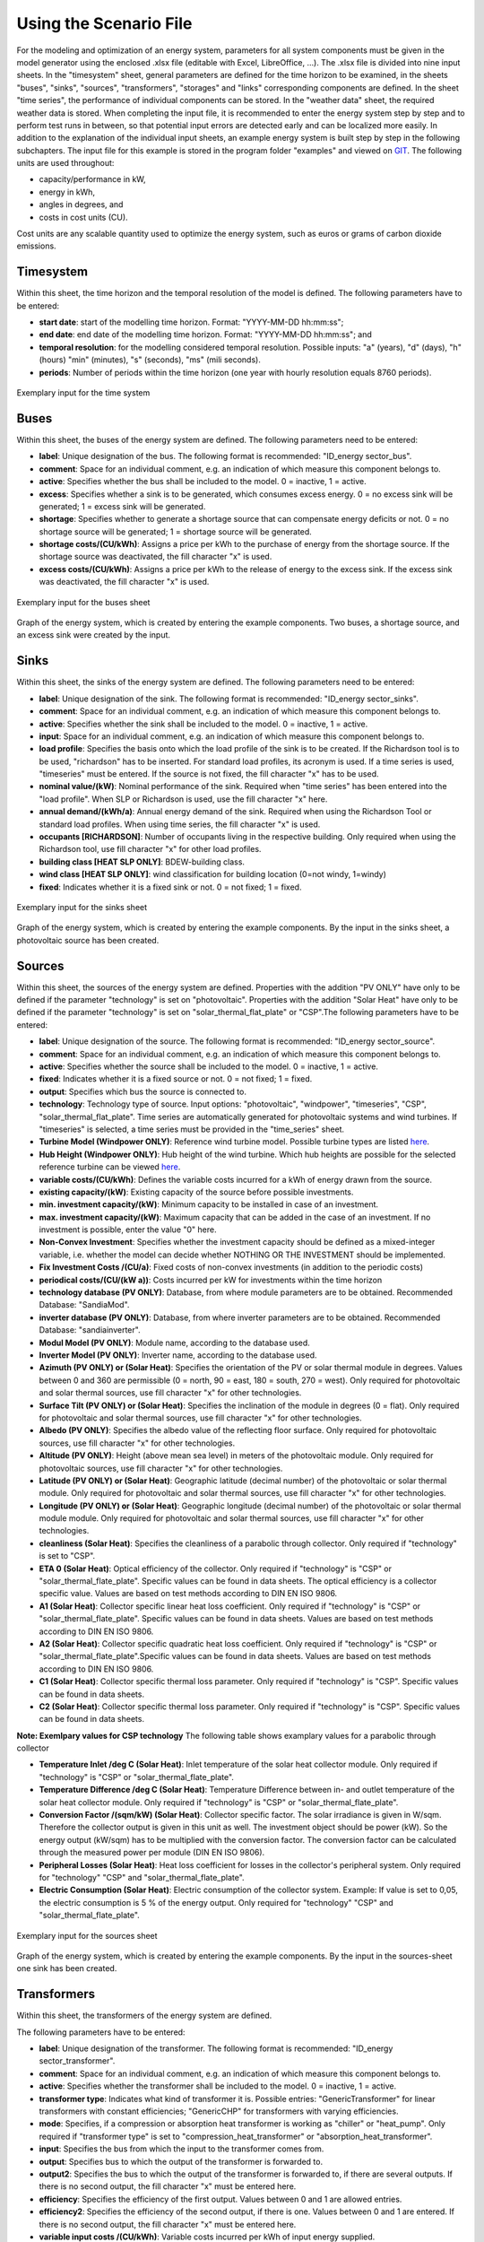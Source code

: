 Using the Scenario File
*************************************************

For the modeling and optimization of an energy system, parameters for all system components must be given in the model 
generator using the enclosed .xlsx file (editable with Excel, LibreOffice, …). The .xlsx file is divided into nine 
input sheets. In the "timesystem" sheet, general parameters are defined for the time horizon to be examined, in the 
sheets "buses", "sinks", "sources", "transformers", "storages" and "links" corresponding components are defined. In 
the sheet "time series", the performance of individual components can be stored. In the "weather data" sheet, the 
required weather data is stored. When completing the input file, it is recommended to enter the energy system step by 
step and to perform test runs in between, so that potential input errors are detected early and can be localized more 
easily. In addition to the explanation of the individual input sheets, an example energy system is built step by step 
in the following subchapters. The input file for this example is stored in the program folder "examples" and viewed on 
`GIT <https://git.fh-muenster.de/ck546038/spreadsheet-energy-system-model-generator/tree/master/examples>`_. The following units are used throughout:

- capacity/performance in kW,
- energy in kWh,
- angles in degrees, and
- costs in cost units (CU).

Cost units are any scalable quantity used to optimize the energy system, such as euros or grams of carbon dioxide emissions.


Timesystem
=================================================

Within this sheet, the time horizon and the temporal resolution of the model is defined. The following parameters have to be entered:

- **start date**: start of the modelling time horizon. Format: "YYYY-MM-DD hh:mm:ss";
- **end date**: end date of the modelling time horizon. Format: "YYYY-MM-DD hh:mm:ss"; and
- **temporal resolution**: for the modelling considered temporal resolution. Possible inputs: "a" (years), "d" (days), "h" (hours) "min" (minutes), "s" (seconds), "ms" (mili seconds).
- **periods**: Number of periods within the time horizon (one year with hourly resolution equals 8760 periods).


  
.. figure:: ../images/BSP_timesystem.PNG
   :width: 100 %
   :alt: Bus-Example
   :align: center

   Exemplary input for the time system

Buses
=================================================

Within this sheet, the buses of the energy system are defined. The following parameters need to be entered:

- **label**: Unique designation of the bus. The following format is recommended: "ID_energy sector_bus".
- **comment**: Space for an individual comment, e.g. an indication of which measure this component belongs to.
- **active**: Specifies whether the bus shall be included to the model. 0 = inactive, 1 = active. 
- **excess**: Specifies whether a sink is to be generated, which consumes excess energy. 0 = no excess sink will be generated; 1 = excess sink will be generated.
- **shortage**: Specifies whether to generate a shortage source that can compensate energy deficits or not. 0 = no shortage source will be generated; 1 = shortage source will be generated.
- **shortage costs/(CU/kWh)**: Assigns a price per kWh to the purchase of energy from the shortage source. If the shortage source was deactivated, the fill character "x" is used. 
- **excess costs/(CU/kWh)**: Assigns a price per kWh to the release of energy to the excess sink. If the excess sink was deactivated, the fill character "x" is used. 
	
.. figure:: ../images/BSP_buses.PNG
   :width: 100 %
   :alt: Bus-Example
   :align: center

   Exemplary input for the buses sheet
  

	
.. figure:: ../images/BSP_Graph_Bus.png
   :width: 60 %
   :alt: Bus_Graph
   :align: center

   Graph of the energy system, which is created by entering the example components. Two buses, a shortage source, and an excess sink were created by the input.


Sinks
=================================================

Within this sheet, the sinks of the energy system are defined. The following parameters need to be entered:

- **label**: Unique designation of the sink. The following format is recommended: "ID_energy sector_sinks".
- **comment**: Space for an individual comment, e.g. an indication of which measure this component belongs to.
- **active**: Specifies whether the sink shall be included to the model. 0 = inactive, 1 = active.
- **input**: Space for an individual comment, e.g. an indication of which measure this component belongs to.
- **load profile**: Specifies the basis onto which the load profile of the sink is to be created. If the Richardson tool is to be used, "richardson" has to be inserted. For standard load profiles, its acronym is used. If a time series is used, "timeseries" must be entered. If the source is not fixed, the fill character "x" has to be used.
- **nominal value/(kW)**: Nominal performance of the sink. Required when "time series" has been entered into the "load profile". When SLP or Richardson is used, use the fill character "x" here.
- **annual demand/(kWh/a)**: Annual energy demand of the sink. Required when using the Richardson Tool or standard load profiles. When using time series, the fill character "x" is used. 
- **occupants [RICHARDSON]**: Number of occupants living in the respective building. Only required when using the Richardson tool, use fill character "x" for other load profiles.
- **building class [HEAT SLP ONLY]**: BDEW-building class.
- **wind class [HEAT SLP ONLY]**: wind classification for building location (0=not windy, 1=windy)
- **fixed**: Indicates whether it is a fixed sink or not. 0 = not fixed; 1 = fixed.
 
.. figure:: ../images/BSP_sinks.png
   :width: 100 %
   :alt: Sink-Example
   :align: center

   Exemplary input for the sinks sheet
  

	
.. figure:: ../images/BSP_Graph_sink.png
   :width: 60 %
   :alt: Sink_Graph
   :align: center

   Graph of the energy system, which is created by entering the example components. By the input in the sinks sheet, a photovoltaic source has been created.

Sources
=================================================

Within this sheet, the sources of the energy system are defined. Properties with the addition "PV ONLY" have only to be 
defined if the parameter "technology" is set on "photovoltaic". Properties with the addition "Solar Heat" have only to be 
defined if the parameter "technology" is set on "solar_thermal_flat_plate" or "CSP".The following parameters have to be entered:

- **label**: Unique designation of the source. The following format is recommended: "ID_energy sector_source".
- **comment**: Space for an individual comment, e.g. an indication of which measure this component belongs to.
- **active**: Specifies whether the source shall be included to the model. 0 = inactive, 1 = active.
- **fixed**: Indicates whether it is a fixed source or not. 0 = not fixed; 1 = fixed.
- **output**: Specifies which bus the source is connected to.
- **technology**: Technology type of source. Input options: "photovoltaic", "windpower", "timeseries", "CSP", "solar_thermal_flat_plate". Time series are automatically generated for photovoltaic systems and wind turbines. If "timeseries" is selected, a time series must be provided in the "time_series" sheet.
- **Turbine Model (Windpower ONLY)**: Reference wind turbine model. Possible turbine types are listed `here <https://github.com/wind-python/windpowerlib/blob/dev/windpowerlib/oedb/turbine_data.csv>`_. 
- **Hub Height (Windpower ONLY)**: Hub height of the wind turbine. Which hub heights are possible for the selected reference turbine can be viewed `here <https://github.com/wind-python/windpowerlib/blob/dev/windpowerlib/oedb/turbine_data.csv>`_.
- **variable costs/(CU/kWh)**: Defines the variable costs incurred for a kWh of energy drawn from the source.
- **existing capacity/(kW)**: Existing capacity of the source before possible investments.
- **min. investment capacity/(kW)**: Minimum capacity to be installed in case of an investment.
- **max. investment capacity/(kW)**: Maximum capacity that can be added in the case of an investment. If no investment is possible, enter the value "0" here.
- **Non-Convex Investment**: Specifies whether the investment capacity should be defined as a mixed-integer variable, i.e. whether the model can decide whether NOTHING OR THE INVESTMENT should be implemented.
- **Fix Investment Costs /(CU/a)**: Fixed costs of non-convex investments (in addition to the periodic costs)
- **periodical costs/(CU/(kW a))**: Costs incurred per kW for investments within the time horizon
- **technology database (PV ONLY)**: Database, from where module parameters are to be obtained. Recommended Database: "SandiaMod".
- **inverter database (PV ONLY)**: Database, from where inverter parameters are to be obtained. Recommended Database: "sandiainverter".
- **Modul Model (PV ONLY)**: Module name, according to the database used.
- **Inverter Model (PV ONLY)**: Inverter name, according to the database used.
- **Azimuth (PV ONLY) or (Solar Heat)**: Specifies the orientation of the PV or solar thermal module in degrees. Values between 0 and 360 are permissible (0 = north, 90 = east, 180 = south, 270 = west). Only required for photovoltaic and solar thermal sources, use fill character "x" for other technologies.
- **Surface Tilt (PV ONLY) or (Solar Heat)**: Specifies the inclination of the module in degrees (0 = flat). Only required for photovoltaic and solar thermal sources, use fill character "x" for other technologies.
- **Albedo (PV ONLY)**: Specifies the albedo value of the reflecting floor surface. Only required for photovoltaic sources, use fill character "x" for other technologies.
- **Altitude (PV ONLY)**: Height (above mean sea level) in meters of the photovoltaic module. Only required for photovoltaic sources, use fill character "x" for other technologies.
- **Latitude (PV ONLY) or (Solar Heat)**: Geographic latitude (decimal number) of the photovoltaic or solar thermal module. Only required for photovoltaic and solar thermal sources, use fill character "x" for other technologies.
- **Longitude (PV ONLY) or (Solar Heat)**: Geographic longitude (decimal number) of the photovoltaic or solar thermal module module. Only required for photovoltaic and solar thermal sources, use fill character "x" for other technologies.
- **cleanliness (Solar Heat)**: Specifies the cleanliness of a parabolic through collector. Only required if "technology" is set to "CSP".
- **ETA 0 (Solar Heat)**: Optical efficiency of the collector. Only required if "technology" is "CSP" or "solar_thermal_flate_plate". Specific values can be found in data sheets. The optical efficiency is a collector specific value. Values are based on test methods according to DIN EN ISO 9806.
- **A1 (Solar Heat)**: Collector specific linear heat loss coefficient. Only required if "technology" is "CSP" or "solar_thermal_flate_plate". Specific values can be found in data sheets. Values are based on test methods according to DIN EN ISO 9806.
- **A2 (Solar Heat)**: Collector specific quadratic heat loss coefficient. Only required if "technology" is "CSP" or "solar_thermal_flate_plate".Specific values can be found in data sheets. Values are based on test methods according to DIN EN ISO 9806. 
- **C1 (Solar Heat)**: Collector specific thermal loss parameter. Only required if "technology" is "CSP". Specific values can be found in data sheets.
- **C2 (Solar Heat)**: Collector specific thermal loss parameter. Only required if "technology" is "CSP". Specific values can be found in data sheets.
**Note: Exemlpary values for CSP technology**
The following table shows examplary values for a parabolic through collector

.. list-table::
    :name: Specific values for parabolic through collector according to `Janotte, N; et al: Dynamic performance evaluation of the HelioTrough collector demon-stration loop - towards a new benchmark in parabolic trough qualification, SolarPACES 2013 <https://www.sciencedirect.com/science/article/pii/S1876610214004664>`_
    :widths: 50 50 50 
    :header-rows: 0

    * - eta0
      - 0,816
    * - a1
      - -0,00159
    * - a2
      - 0,0000977
    * - c1
      - 0,0622
    * - c2
      - 0,00023

- **Temperature Inlet /deg C (Solar Heat)**: Inlet temperature of the solar heat collector module. Only required if "technology" is "CSP" or "solar_thermal_flate_plate".
- **Temperature Difference /deg C (Solar Heat)**: Temperature Difference between in- and outlet temperature of the solar heat collector module. Only required if "technology" is "CSP" or "solar_thermal_flate_plate".
- **Conversion Factor /(sqm/kW) (Solar Heat)**: Collector specific factor. The solar irradiance is given in W/sqm. Therefore the collector output is given in this unit as well. The investment object should be power (kW). So the energy output (kW/sqm) has to be multiplied with the conversion factor. The conversion factor can be calculated through the measured power per module (DIN EN ISO 9806). 
- **Peripheral Losses (Solar Heat)**: Heat loss coefficient for losses in the collector's peripheral system. Only required for "technology" "CSP" and "solar_thermal_flate_plate".
- **Electric Consumption (Solar Heat)**: Electric consumption of the collector system. Example: If value is set to 0,05, the electric consumption is 5 % of the energy output. Only required for "technology" "CSP" and "solar_thermal_flate_plate".


.. figure:: ../images/BSP_source.png
   :width: 100 %
   :alt: Source-Example
   :align: center

   Exemplary input for the sources sheet
  

	
.. figure:: ../images/BSP_Graph_source.png
   :width: 60 %
   :alt: Source_Graph
   :align: center

   Graph of the energy system, which is created by entering the example components. By the input in the sources-sheet one sink has been created.
   
Transformers
=================================================

Within this sheet, the transformers of the energy system are defined. 

The following parameters have to be entered:


- **label**: Unique designation of the transformer. The following format is recommended: "ID_energy sector_transformer".
- **comment**: Space for an individual comment, e.g. an indication of which measure this component belongs to.
- **active**: Specifies whether the transformer shall be included to the model. 0 = inactive, 1 = active.
- **transformer type**: Indicates what kind of transformer it is. Possible entries: "GenericTransformer" for linear transformers with constant efficiencies; "GenericCHP" for transformers with varying efficiencies.
- **mode**: Specifies, if a compression or absorption heat transformer is working as "chiller" or "heat_pump". Only required if "transformer type" is set to "compression_heat_transformer" or "absorption_heat_transformer".
- **input**: Specifies the bus from which the input to the transformer comes from.
- **output**: Specifies bus to which the output of the transformer is forwarded to.
- **output2**: Specifies the bus to which the output of the transformer is forwarded to, if there are several outputs. If there is no second output, the fill character "x" must be entered here.
- **efficiency**: Specifies the efficiency of the first output. Values between 0 and 1 are allowed entries.
- **efficiency2**: Specifies the efficiency of the second output, if there is one. Values  between 0 and 1 are entered. If there is no second output, the fill character "x" must be entered here.
- **variable input costs /(CU/kWh)**: Variable costs incurred per kWh of input energy supplied.
- **variable output costs /(CU/kWh)**: Variable costs incurred per kWh of output energy supplied.
- **variable output costs 2 /(CU/kWh)**: Variable costs incurred per kWh of output energy supplied (for output 2).
- **existing capacity/(kW)**: Already installed capacity of the transformer.
- **max investment capacity/(kW)**: Maximum  installable transformer capacity in addition to the previously existing one.
- **min investment capacity/(kW)**: Minimum transformer capacity to be installed.
- **periodical costs /(CU/a)**: Costs incurred per kW for investments within the time horizon.
- **Non-Convex Investment**: Specifies whether the investment capacity should be defined as a mixed-integer variable, i.e. whether the model can decide whether NOTHING OR THE INVESTMENT should be implemented.
- **Fix Investment Costs /(CU/a)**: Fixed costs of non-convex investments (in addition to the periodic costs)

**The following parameters are only required, if "transformer type" is set to "compression_heat_transformer"**:

- **heat source (CHT)**: Specifies the heat source. At the moment are "GroundWater", "Ground", "Air" and "Water" possible.
- **temperature high /deg C (CHT)**: Temperature of the high temperature heat reservoir. If "mode" is set to "chiller" this value has to be set to "x".
- **temperature low /(deg C) (CHT)**: Cooling temperature needed for cooling demand. If "mode" is set to "heat_pump" this value has to be set to "x".
- **quality grade (CHT)**: To determine the COP of a real machine a scale-down factor (the quality grade) is applied on the Carnot efficiency (see `oemof.thermal <https://github.com/wind-python/windpowerlib/blob/dev/windpowerlib/oedb/turbine_data.csv>`_).
- **area /(sq m) (CHT)**: Open spaces for ground-coupled compression heat transformers (GC-CHT).
- **length of the geoth. probe /m (CHT)**: Length of the vertical heat exchanger, only for GC-CHT.
- **heat extraction /(kW/(m*a)) (CHT)**: Heat extraction for the heat exchanger referring to the location, only for GC-CHT.
- **min. borehole area /(sq m) (CHT)**: Limited space due to the regeneation of the ground source, only for GC-CHT.
- **temp threshold icing (CHT)**: Temperature below which icing occurs (see `oemof.thermal <https://github.com/wind-python/windpowerlib/blob/dev/windpowerlib/oedb/turbine_data.csv>`_). Only required if "mode" is set to "heat_pump".
- **factor icing (CHT)**: COP reduction caused by icing (see `oemof.thermal <https://github.com/wind-python/windpowerlib/blob/dev/windpowerlib/oedb/turbine_data.csv>`_). Only required if "mode" is set to "heat_pump".

**The following parameters are only required, if "transformer type" is set to "absorption_heat_transformer"**:

- **name (AbsCH)**: Defines the way of calculating the efficiency of the absorption heat transformer. Possible inputs are: "Rotartica", "Safarik", "Broad_01", "Broad_02", and "Kuehn". "Broad_02" refers to a double-effect absorption chiller model, whereas the other keys refer to single-effect absorption chiller models.
- **high temperature /deg C (AbsCH)**: Temperature of the heat source, that drives the absorption heat transformer.
- **chilling temperature /deg C (AbsCH)**: Output temperature which is needed for the cooling demand.
- **electrical input conversion factor (AbsCH)**: Specifies the relation of electricity consumption to energy input. Example: A value of 0,05 means, that the system comsumes 5 % of the input energy as electric energy.
- **recooling temperature difference /deg C (AbsCH)**: Defines the temperature difference between temperature source for recooling and recooling cycle.


.. figure:: ../images/BSP_transformers.png
   :width: 100 %
   :alt: Transformer-Example
   :align: center

   Exemplary input for the transformers sheet
  

	
.. figure:: ../images/BSP_Graph_transformer.png
   :width: 60 %
   :alt: Transformer_Graph
   :align: center

   Graph of the energy system, which is created by entering the example components. One transformer has been created by including the transformers sheet 

Storages
=================================================

Within this sheet, the sinks of the energy system are defined. The following parameters have to be entered:

- **label**: Unique designation of the storage. The following format is recommended: "ID_energy sector_storage".
- **comment**: Space for an individual comment, e.g. an indication of which measure this component belongs to.
- **active**: Specifies whether the storage shall be included to the model. 0 = inactive, 1 = active.
- **storage type**: Defines whether the storage is a "Generic" or a "Stratified" sorage. These two inputs are possible.
- **bus**: Specifies which bus the storage is connected to.
- **input/capacity ratio (invest)**: Indicates the performance with which the memory can be charged.
- **output/capacity ratio (invest)**: Indicates the performance with which the memory can be discharged.
- **capacity loss**: Indicates the storage loss per time unit. Only required, if the "storage type" is set to "Generic". 
- **efficiency inflow**: Specifies the charging efficiency.
- **efficiency outflow**: Specifies the discharging efficiency.
- **initial capacity**: Specifies how far the memory is loaded at time 0 of the simulation. Value must be between 0 and 1.
- **capacity min**: Specifies the minimum amount of memory that must be loaded at any given time. Value must be between 0 and 1.
- **capacity max**: Specifies the maximum amount of memory that can be loaded at any given time. Value must be between 0 and 1.
- **variable input costs**: Indicates how many costs arise for charging with one kWh.
- **variable output costs**: Indicates how many costs arise for charging with one kWh.
- **diameter /m (Stratified Storage)**: Defines the diameter of a stratified thermal storage, which is necessary for the calculation of thermal losses.
- **temperature high /deg C (Stratified Storage)**: Outlet temperature of the stratified thermal storage.
- **temperature low /deg C (Stratified Storage)**: Inlet temperature of the stratified thermal storage.
- **U value /(W/(sqm*K)) (Stratified Storage)**: Thermal transmittance coefficient of the wall of the stratified thermal storage (including thermal insulation). Specific values can be found in data sheets.
- **existing capacity/(kW)**: Previously installed capacity of the storage.
- **periodical costs /(CU/a)**: Costs incurred per kW for investments within the time horizon.
- **max. investment capacity/(kW)**: Maximum in addition to existing capacity, installable storage capacity.
- **min. investment capacity/(kW)**: Minimum storage capacity to be installed.
- **Non-Convex Investment**: Specifies whether the investment capacity should be defined as a mixed-integer variable, i.e. whether the model can decide whether NOTHING OR THE INVESTMENT should be implemented.
- **Fix Investment Costs /(CU/a)**: Fixed costs of non-convex investments (in addition to the periodic costs)

.. figure:: ../images/BSP_storage_2.png
   :width: 100 %
   :alt: Storage-Example
   :align: center

   Exemplary input for the storages sheet
  

	
.. figure:: ../images/BSP_Graph_Storage.png
   :width: 60 %
   :alt: Transformer_Graph
   :align: center

   Graph of the energy system, which is created after entering the example components. One storage has been created by the storage sheet.
   
Links
=================================================

Within this sheet, the links of the energy system are defined. The following parameters have 
to be entered:

- **label**: Unique designation of the link. The following format is recommended: "ID_energy sector_transformer"
- **comment**: Space for an individual comment, e.g. an indication of  which measure this component belongs to.
- **active**: Specifies whether the link shall be included to the model. 0 = inactive, 1 = active. 
- **bus_1**: First bus to which the link is connected. If it is a directed link, this is the input bus.
- **bus_2**: Second bus to which the link is connected. If it is a directed link, this is the output bus.
- **(un)directed**: Specifies whether it is a directed or an undirected link. Input options: "directed", "undirected".
- **efficiency**: Specifies the efficiency of the link. Values between 0 and 1 are allowed entries.
- **existing capacity/(kW)**: Already installed capacity of the link.
- **min. investment capacity/(kW)**: Minimum, in addition to existing capacity, installable capacity.
- **max. investment capacity/(kW)**: Maximum capacity to be installed.
- **variable costs/(CU/kWh)**: Specifies the efficiency of the first output. Values between 0 and 1 are allowed entries.
- **periodical costs/(CU/(kW a))**: Costs incurred per kW for investments within the time horizon.
- **Non-Convex Investment**: Specifies whether the investment capacity should be defined as a mixed-integer variable, i.e. whether the model can decide whether NOTHING OR THE INVESTMENT should be implemented.
- **Fix Investment Costs /(CU/a)**: Fixed costs of non-convex investments (in addition to the periodic costs)

.. figure:: ../images/BSP_link.png
   :width: 100 %
   :alt: bsp_link_input
   :align: center

   Exemplary input for the input in the storages sheet
  

	
.. figure:: ../images/BSP_Graph_link.png
   :width: 60 %
   :alt: bsp-graph-link
   :align: center

   Graph of the energy system, which is created by entering the example components. One link has been created by the addition of the links sheet
   
Time Series
=================================================

Within this sheet, time series of components of which no automatically created time series exist, are stored. More 
specifically, these are sinks to which the property "load profile" have been assigned as "timeseries" and sources 
with the "technology" property "timeseries". The following parameters have to be entered:

- **timestamp**: Points in time to which the stored time series are related. Should be within the time horizon defined in the sheet "timesystem".
- **timeseries**: Time series of a sink or a source  which has been assigned the property "timeseries" under the attribute "load profile" or "technology. Time series contain a value between 0 and 1 for each point in time, which indicates the proportion of installed capacity accounted for by the capacity produced at that point in time. In the header line, the name must rather be entered in the format "componentID.fix" if the component enters the power system as a fixed component or it requires two columns in the format "componentID.min" and "componentID.max" if it is an unfixed component. The columns "componentID.min/.max" define the range that the solver can use for its optimisation.

 
 
.. figure:: ../images/BSP_timeseries.PNG
   :width: 50 %
   :alt: timeseries-sxample
   :align: center

   Exemplary input for time series sheet

Weather Data
=================================================

If electrical load profiles are simulated with the Richardson tool, heating load profiles with the demandlib or 
photovoltaic systems with the feedinlib, weather data must be stored here. The weather 
data time system should be in conformity with the model’s time system, defined in the sheet "timesystem".

- **timestamp**: Points in time to which the stored weather data are related. 
- **dhi**: diffuse horizontal irradiance in W/m\ :sup:`2`
- **dirhi**: direct horizontal irradiance in W/m\ :sup:`2`
- **pressure**: air pressure in Pa
- **windspeed**: Wind speed, measured at 10 m height, in unit m/s
- **z0**: roughness length of the environment in units m

.. figure:: ../images/BSP_weatherdata.PNG
   :width: 100 %
   :alt: weatherdata-Example
   :align: center

   Exemplary input for weather data
